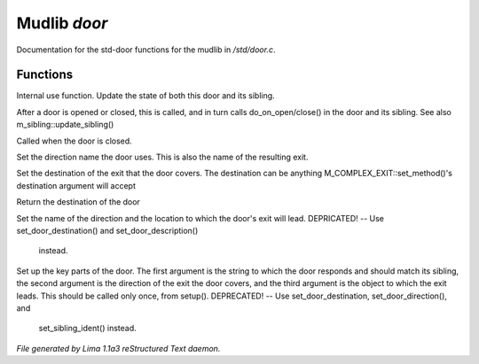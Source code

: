 Mudlib *door*
**************

Documentation for the std-door functions for the mudlib in */std/door.c*.

Functions
=========
.. c:function:: void update_state(object ob)

Internal use function.
Update the state of both this door and its sibling.


.. c:function:: void update_sibling()

After a door is opened or closed, this is called, and in turn calls
do_on_open/close() in the door and its sibling.
See also m_sibling::update_sibling()


.. c:function:: void do_on_close()

Called when the door is closed.


.. c:function:: void set_door_direction(string direction)

Set the direction name the door uses.  This is also the name of the
resulting exit.


.. c:function:: void set_door_destination(mixed dest)

Set the destination of the exit that the door covers. The destination can be
anything M_COMPLEX_EXIT::set_method()'s destination argument will accept


.. c:function:: mixed query_door_destination()

Return the destination of the door


.. c:function:: void setup_exits(string dir, string room)

Set the name of the direction and the location to which the door's exit
will lead.
DEPRICATED! -- Use set_door_destination() and set_door_description()
               instead.


.. c:function:: void setup_door(string ident, string dir, string room)

Set up the key parts of the door.
The first argument is the string to which the door responds and should
match its sibling, the second argument is the direction of the exit the
door covers, and the third argument is the object to which the exit leads.
This should be called only once, from setup().
DEPRECATED! -- Use set_door_destination, set_door_direction(), and
               set_sibling_ident() instead.



*File generated by Lima 1.1a3 reStructured Text daemon.*
